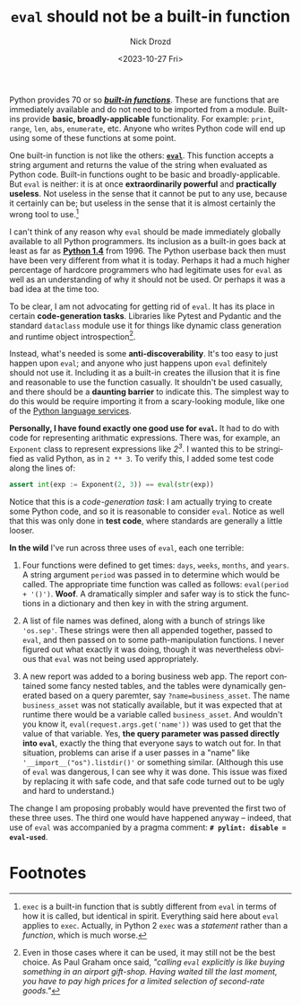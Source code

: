 #+options: ':nil *:t -:t ::t <:t H:3 \n:nil ^:t arch:headline
#+options: author:t broken-links:nil c:nil creator:nil
#+options: d:(not "LOGBOOK") date:t e:t email:nil f:t inline:t num:t
#+options: p:nil pri:nil prop:nil stat:t tags:t tasks:t tex:t
#+options: timestamp:t title:t toc:nil todo:t |:t
#+title: =eval= should not be a built-in function
#+date: <2023-10-27 Fri>
#+author: Nick Drozd
#+email: nicholasdrozd@gmail.com
#+language: en
#+select_tags: export
#+exclude_tags: noexport
#+creator: Emacs 30.0.50 (Org mode 9.6.6)
#+cite_export:
#+jekyll_layout: post
#+jekyll_categories:
#+jekyll_tags:

Python provides 70 or so */[[https://docs.python.org/3/library/functions.html][built-in functions]]/*. These are functions that are immediately available and do not need to be imported from a module. Built-ins provide *basic, broadly-applicable* functionality. For example: =print=, =range=, =len=, =abs=, =enumerate=, etc. Anyone who writes Python code will end up using some of these functions at some point.

One built-in function is not like the others: [[https://docs.python.org/3/library/functions.html#eval][*=eval=*]]. This function accepts a string argument and returns the value of the string when evaluated as Python code. Built-in functions ought to be basic and broadly-applicable. But =eval= is neither: it is at once *extraordinarily powerful* and *practically useless*. Not useless in the sense that it cannot be put to any use, because it certainly can be; but useless in the sense that it is almost certainly the wrong tool to use.[fn:1]

I can't think of any reason why =eval= should be made immediately globally available to all Python programmers. Its inclusion as a built-in goes back at least as far as *[[https://docs.python.org/release/1.4/lib/node26.html#SECTION00330000000000000000][Python 1.4]]* from 1996. The Python userbase back then must have been very different from what it is today. Perhaps it had a much higher percentage of hardcore programmers who had legitimate uses for =eval= as well as an understanding of why it should not be used. Or perhaps it was a bad idea at the time too.

To be clear, I am not advocating for getting rid of =eval=. It has its place in certain *code-generation tasks*. Libraries like Pytest and Pydantic and the standard =dataclass= module use it for things like dynamic class generation and runtime object introspection[fn:2].

Instead, what's needed is some *anti-discoverability*. It's too easy to just happen upon =eval=; and anyone who just happens upon =eval= definitely should not use it. Including it as a built-in creates the illusion that it is fine and reasonable to use the function casually. It shouldn't be used casually, and there should be a *daunting barrier* to indicate this. The simplest way to do this would be require importing it from a scary-looking module, like one of the [[https://docs.python.org/3/library/language.html][Python language services]].

*Personally, I have found exactly one good use for =eval=.* It had to do with code for representing arithmatic expressions. There was, for example, an =Exponent= class to represent expressions like /2^3/. I wanted this to be stringified as valid Python, as in =2 ** 3=. To verify this, I added some test code along the lines of:

#+begin_src python
assert int(exp := Exponent(2, 3)) == eval(str(exp))
#+end_src

Notice that this is a /code-generation task/: I am actually trying to create some Python code, and so it is reasonable to consider =eval=. Notice as well that this was only done in *test code*, where standards are generally a little looser.

*In the wild* I've run across three uses of =eval=, each one terrible:

1. Four functions were defined to get times: =days=, =weeks=, =months=, and =years=. A string argument =period= was passed in to determine which would be called. The appropriate time function was called as follows: =eval(period + '()')=. *Woof*. A dramatically simpler and safer way is to stick the functions in a dictionary and then key in with the string argument.

2. A list of file names was defined, along with a bunch of strings like ='os.sep'=. These strings were then all appended together, passed to =eval=, and then passed on to some path-manipulation functions. I never figured out what exactly it was doing, though it was nevertheless obvious that =eval= was not being used appropriately.

3. A new report was added to a boring business web app. The report contained some fancy nested tables, and the tables were dynamically generated based on a query paremter, say ~?name=business_asset~. The name =business_asset= was not statically available, but it was expected that at runtime there would be a variable called =business_asset=. And wouldn't you know it, =eval(request.args.get('name'))= was used to get that the value of that variable. Yes, *the query parameter was passed directly into =eval=*, exactly the thing that everyone says to watch out for. In that situation, problems can arise if a user passes in a "name" like ='__import__("os").listdir()'= or something similar. (Although this use of =eval= was dangerous, I can see why it was done. This issue was fixed by replacing it with safe code, and that safe code turned out to be ugly and hard to understand.)

The change I am proposing probably would have prevented the first two of these three uses. The third one would have happened anyway -- indeed, that use of =eval= was accompanied by a pragma comment: *~# pylint: disable = eval-used~*.

* Footnotes
[fn:1] =exec= is a built-in function that is subtly different from =eval= in terms of how it is called, but identical in spirit. Everything said here about =eval= applies to =exec=. Actually, in Python 2 =exec= was a /statement/ rather than a /function/, which is much worse.

[fn:2] Even in those cases where it can be used, it may still not be the best choice. As Paul Graham once said, /"calling =eval= explicitly is like buying something in an airport gift-shop. Having waited till the last moment, you have to pay high prices for a limited selection of second-rate goods."/
